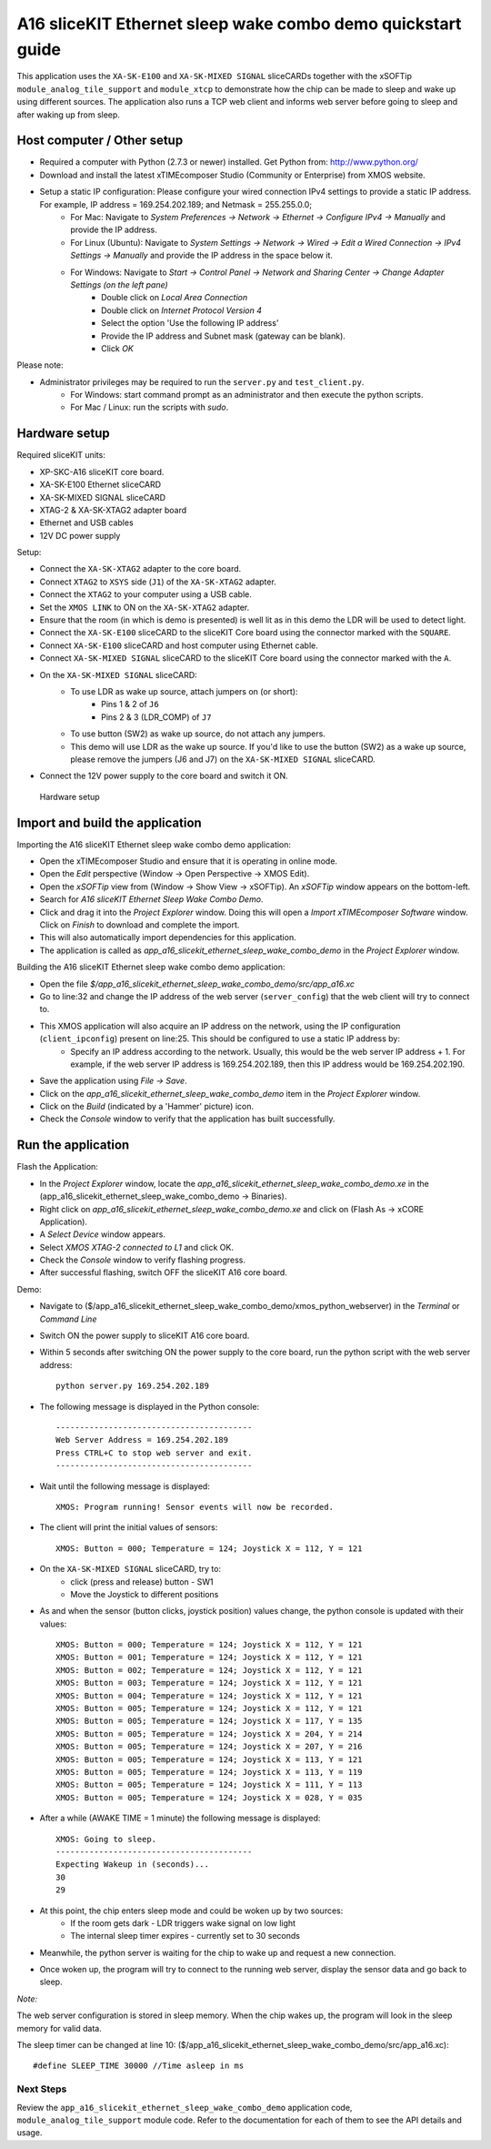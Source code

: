A16 sliceKIT Ethernet sleep wake combo demo quickstart guide
============================================================

This application uses the ``XA-SK-E100`` and ``XA-SK-MIXED SIGNAL`` sliceCARDs together with the xSOFTip ``module_analog_tile_support`` and ``module_xtcp`` to demonstrate how the chip can be made to sleep and wake up using different sources. The application also runs a TCP web client and informs web server before going to sleep and after waking up from sleep.

Host computer / Other setup
---------------------------

* Required a computer with Python (2.7.3 or newer) installed. Get Python from: http://www.python.org/
* Download and install the latest xTIMEcomposer Studio (Community or Enterprise) from XMOS website.
* Setup a static IP configuration: Please configure your wired connection IPv4 settings to provide a static IP address. For example, IP address = 169.254.202.189; and Netmask = 255.255.0.0;
   - For Mac: Navigate to *System Preferences -> Network -> Ethernet -> Configure IPv4 -> Manually* and provide the IP address.
   - For Linux (Ubuntu): Navigate to *System Settings -> Network -> Wired -> Edit a Wired Connection -> IPv4 Settings -> Manually* and provide the IP address in the space below it.
   - For Windows: Navigate to *Start -> Control Panel -> Network and Sharing Center -> Change Adapter Settings (on the left pane)*
      - Double click on *Local Area Connection*
      - Double click on *Internet Protocol Version 4*
      - Select the option 'Use the following IP address'
      - Provide the IP address and Subnet mask (gateway can be blank).
      - Click *OK*

Please note:

* Administrator privileges may be required to run the ``server.py`` and ``test_client.py``.
   - For Windows: start command prompt as an administrator and then execute the python scripts.
   - For Mac / Linux: run the scripts with *sudo*.

Hardware setup
--------------
Required sliceKIT units:

* XP-SKC-A16 sliceKIT core board.
* XA-SK-E100 Ethernet sliceCARD
* XA-SK-MIXED SIGNAL sliceCARD
* XTAG-2 & XA-SK-XTAG2 adapter board
* Ethernet and USB cables
* 12V DC power supply

Setup:

* Connect the ``XA-SK-XTAG2`` adapter to the core board.
* Connect ``XTAG2`` to ``XSYS`` side (``J1``) of the ``XA-SK-XTAG2`` adapter.
* Connect the ``XTAG2`` to your computer using a USB cable.
* Set the ``XMOS LINK`` to ON on the ``XA-SK-XTAG2`` adapter.
* Ensure that the room (in which is demo is presented) is well lit as in this demo the LDR will be used to detect light.
* Connect the ``XA-SK-E100`` sliceCARD to the sliceKIT Core board using the connector marked with the ``SQUARE``.
* Connect ``XA-SK-E100`` sliceCARD and host computer using Ethernet cable.
* Connect ``XA-SK-MIXED SIGNAL`` sliceCARD to the sliceKIT Core board using the connector marked with the ``A``.
* On the ``XA-SK-MIXED SIGNAL`` sliceCARD:
   - To use LDR as wake up source, attach jumpers on (or short):
      - Pins 1 & 2 of ``J6``
      - Pins 2 & 3 (LDR_COMP) of ``J7``
   - To use button (SW2) as wake up source, do not attach any jumpers.
   - This demo will use LDR as the wake up source. If you'd like to use the button (SW2) as a wake up source, please remove the jumpers (J6 and J7) on the ``XA-SK-MIXED SIGNAL`` sliceCARD.
* Connect the 12V power supply to the core board and switch it ON.

.. figure:: images/hardware_setup.*

   Hardware setup

Import and build the application
--------------------------------
Importing the A16 sliceKIT Ethernet sleep wake combo demo application:

* Open the xTIMEcomposer Studio and ensure that it is operating in online mode.
* Open the *Edit* perspective (Window -> Open Perspective -> XMOS Edit).
* Open the *xSOFTip* view from (Window -> Show View -> xSOFTip). An *xSOFTip* window appears on the bottom-left.
* Search for *A16 sliceKIT Ethernet Sleep Wake Combo Demo*.
* Click and drag it into the *Project Explorer* window. Doing this will open a *Import xTIMEcomposer Software* window. Click on *Finish* to download and complete the import.
* This will also automatically import dependencies for this application.
* The application is called as *app_a16_slicekit_ethernet_sleep_wake_combo_demo* in the *Project Explorer* window.

Building the A16 sliceKIT Ethernet sleep wake combo demo application:

* Open the file *$/app_a16_slicekit_ethernet_sleep_wake_combo_demo/src/app_a16.xc*
* Go to line:32 and change the IP address of the web server (``server_config``) that the web client will try to connect to.
* This XMOS application will also acquire an IP address on the network, using the IP configuration (``client_ipconfig``) present on line:25. This should be configured to use a static IP address by:
   - Specify an IP address according to the network. Usually, this would be the web server IP address + 1. For example, if the web server IP address is 169.254.202.189, then this IP address would be 169.254.202.190.
* Save the application using *File -> Save*.
* Click on the *app_a16_slicekit_ethernet_sleep_wake_combo_demo* item in the *Project Explorer* window.
* Click on the *Build* (indicated by a 'Hammer' picture) icon.
* Check the *Console* window to verify that the application has built successfully.

Run the application
-------------------
Flash the Application:

* In the *Project Explorer* window, locate the *app_a16_slicekit_ethernet_sleep_wake_combo_demo.xe* in the (app_a16_slicekit_ethernet_sleep_wake_combo_demo -> Binaries).
* Right click on *app_a16_slicekit_ethernet_sleep_wake_combo_demo.xe* and click on (Flash As -> xCORE Application).
* A *Select Device* window appears.
* Select *XMOS XTAG-2 connected to L1* and click OK.
* Check the *Console* window to verify flashing progress.
* After successful flashing, switch OFF the sliceKIT A16 core board.

Demo:

* Navigate to ($/app_a16_slicekit_ethernet_sleep_wake_combo_demo/xmos_python_webserver) in the *Terminal* or *Command Line*
* Switch ON the power supply to sliceKIT A16 core board.
* Within 5 seconds after switching ON the power supply to the core board, run the python script with the web server address:: 

   python server.py 169.254.202.189
   
* The following message is displayed in the Python console::

   -----------------------------------------
   Web Server Address = 169.254.202.189
   Press CTRL+C to stop web server and exit.
   -----------------------------------------

* Wait until the following message is displayed::

   XMOS: Program running! Sensor events will now be recorded.

* The client will print the initial values of sensors::

   XMOS: Button = 000; Temperature = 124; Joystick X = 112, Y = 121

* On the ``XA-SK-MIXED SIGNAL`` sliceCARD, try to:
   - click (press and release) button - SW1
   - Move the Joystick to different positions

* As and when the sensor (button clicks, joystick position) values change, the python console is updated with their values::

   XMOS: Button = 000; Temperature = 124; Joystick X = 112, Y = 121
   XMOS: Button = 001; Temperature = 124; Joystick X = 112, Y = 121
   XMOS: Button = 002; Temperature = 124; Joystick X = 112, Y = 121
   XMOS: Button = 003; Temperature = 124; Joystick X = 112, Y = 121
   XMOS: Button = 004; Temperature = 124; Joystick X = 112, Y = 121
   XMOS: Button = 005; Temperature = 124; Joystick X = 112, Y = 121
   XMOS: Button = 005; Temperature = 124; Joystick X = 117, Y = 135
   XMOS: Button = 005; Temperature = 124; Joystick X = 204, Y = 214
   XMOS: Button = 005; Temperature = 124; Joystick X = 207, Y = 216
   XMOS: Button = 005; Temperature = 124; Joystick X = 113, Y = 121
   XMOS: Button = 005; Temperature = 124; Joystick X = 113, Y = 119
   XMOS: Button = 005; Temperature = 124; Joystick X = 111, Y = 113
   XMOS: Button = 005; Temperature = 124; Joystick X = 028, Y = 035

* After a while (AWAKE TIME = 1 minute) the following message is displayed::

   XMOS: Going to sleep.
   -----------------------------------------
   Expecting Wakeup in (seconds)...
   30
   29

* At this point, the chip enters sleep mode and could be woken up by two sources:
   - If the room gets dark - LDR triggers wake signal on low light
   - The internal sleep timer expires - currently set to 30 seconds

* Meanwhile, the python server is waiting for the chip to wake up and request a new connection.

* Once woken up, the program will try to connect to the running web server, display the sensor data and go back to sleep.

*Note:*

The web server configuration is stored in sleep memory. When the chip wakes up, the program will look in the sleep memory for valid data.

The sleep timer can be changed at line 10: ($/app_a16_slicekit_ethernet_sleep_wake_combo_demo/src/app_a16.xc)::

   #define SLEEP_TIME 30000 //Time asleep in ms

Next Steps
++++++++++

Review the ``app_a16_slicekit_ethernet_sleep_wake_combo_demo`` application code, ``module_analog_tile_support`` module code. Refer to the documentation for each of them to see the API details and usage.

